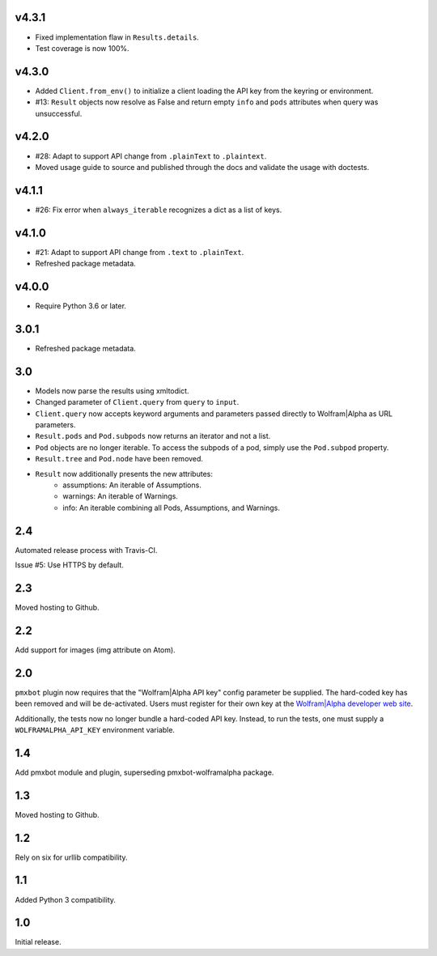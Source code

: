 v4.3.1
======

* Fixed implementation flaw in ``Results.details``.
* Test coverage is now 100%.

v4.3.0
======

* Added ``Client.from_env()`` to initialize a client loading the
  API key from the keyring or environment.
* #13: ``Result`` objects now resolve as False and return empty
  ``info`` and ``pods`` attributes when query was unsuccessful.

v4.2.0
======

* #28: Adapt to support API change from ``.plainText`` to
  ``.plaintext``.
* Moved usage guide to source and published through the docs
  and validate the usage with doctests.

v4.1.1
======

* #26: Fix error when ``always_iterable`` recognizes a dict
  as a list of keys.

v4.1.0
======

* #21: Adapt to support API change from ``.text`` to ``.plainText``.
* Refreshed package metadata.

v4.0.0
======

* Require Python 3.6 or later.

3.0.1
=====

* Refreshed package metadata.

3.0
===

* Models now parse the results using xmltodict.
* Changed parameter of ``Client.query`` from
  ``query`` to ``input``.
* ``Client.query`` now accepts keyword arguments
  and parameters passed directly to Wolfram|Alpha
  as URL parameters.
* ``Result.pods`` and ``Pod.subpods`` now returns
  an iterator and not a list.
* ``Pod`` objects are no longer iterable. To access
  the subpods of a pod, simply use the ``Pod.subpod``
  property.
* ``Result.tree`` and ``Pod.node`` have been removed.
* ``Result`` now additionally presents the new attributes:
    - assumptions: An iterable of Assumptions.
    - warnings: An iterable of Warnings.
    - info: An iterable combining all Pods, Assumptions,
      and Warnings.

2.4
===

Automated release process with Travis-CI.

Issue #5: Use HTTPS by default.

2.3
===

Moved hosting to Github.

2.2
===

Add support for images (img attribute on Atom).

2.0
===

``pmxbot`` plugin now requires that the "Wolfram|Alpha API key"
config parameter be supplied. The hard-coded key has been
removed and will be de-activated. Users must register for their
own key at the `Wolfram|Alpha developer web site
<https://developer.wolframalpha.com>`_.

Additionally, the tests now no longer bundle a hard-coded API
key. Instead, to run the tests, one must supply a
``WOLFRAMALPHA_API_KEY`` environment variable.

1.4
===

Add pmxbot module and plugin, superseding pmxbot-wolframalpha package.

1.3
===

Moved hosting to Github.

1.2
===

Rely on six for urllib compatibility.

1.1
===

Added Python 3 compatibility.

1.0
===

Initial release.
